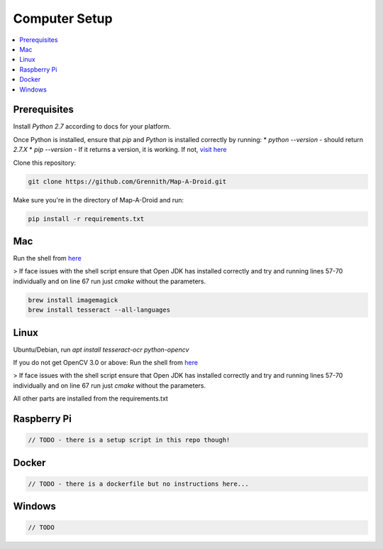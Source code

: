 Computer Setup
==============

.. contents:: :local:

Prerequisites
-------------
Install `Python 2.7` according to docs for your platform.

Once Python is installed, ensure that `pip` and `Python` is installed correctly by running:
* `python --version` - should return `2.7.X`
* `pip --version` - If it returns a version, it is working. If not, `visit here <https://packaging.python.org/tutorials/installing-packages/#ensure-you-can-run-pip-from-the-command-line>`_

Clone this repository:

.. code-block:: bash

    git clone https://github.com/Grennith/Map-A-Droid.git

Make sure you're in the directory of Map-A-Droid and run:

.. code-block:: bash

    pip install -r requirements.txt

Mac
---
Run the shell from `here <https://github.com/milq/milq/blob/master/scripts/bash/install-opencv.sh>`_

> If face issues with the shell script ensure that Open JDK has installed correctly and try and running lines 57-70 individually and on line 67 run just `cmake` without the parameters.

.. code-block:: bash

    brew install imagemagick
    brew install tesseract --all-languages


Linux
-----
Ubuntu/Debian, run `apt install tesseract-ocr python-opencv`

If you do not get OpenCV 3.0 or above:
Run the shell from `here <https://github.com/milq/milq/blob/master/scripts/bash/install-opencv.sh>`_

> If face issues with the shell script ensure that Open JDK has installed correctly and try and running lines 57-70 individually and on line 67 run just `cmake` without the parameters.

All other parts are installed from the requirements.txt


Raspberry Pi
------------

.. code-block:: bash

    // TODO - there is a setup script in this repo though!

Docker
------------

.. code-block:: bash

    // TODO - there is a dockerfile but no instructions here...

Windows
-------

.. code-block:: bash

    // TODO